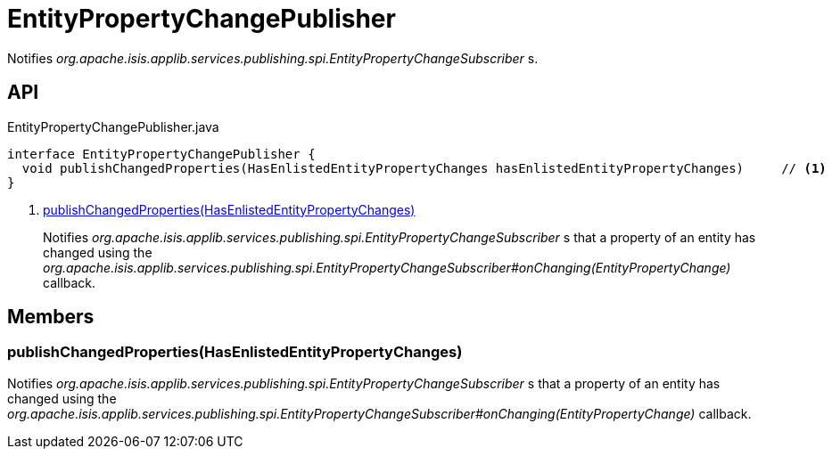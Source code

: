 = EntityPropertyChangePublisher
:Notice: Licensed to the Apache Software Foundation (ASF) under one or more contributor license agreements. See the NOTICE file distributed with this work for additional information regarding copyright ownership. The ASF licenses this file to you under the Apache License, Version 2.0 (the "License"); you may not use this file except in compliance with the License. You may obtain a copy of the License at. http://www.apache.org/licenses/LICENSE-2.0 . Unless required by applicable law or agreed to in writing, software distributed under the License is distributed on an "AS IS" BASIS, WITHOUT WARRANTIES OR  CONDITIONS OF ANY KIND, either express or implied. See the License for the specific language governing permissions and limitations under the License.

Notifies _org.apache.isis.applib.services.publishing.spi.EntityPropertyChangeSubscriber_ s.

== API

[source,java]
.EntityPropertyChangePublisher.java
----
interface EntityPropertyChangePublisher {
  void publishChangedProperties(HasEnlistedEntityPropertyChanges hasEnlistedEntityPropertyChanges)     // <.>
}
----

<.> xref:#publishChangedProperties_HasEnlistedEntityPropertyChanges[publishChangedProperties(HasEnlistedEntityPropertyChanges)]
+
--
Notifies _org.apache.isis.applib.services.publishing.spi.EntityPropertyChangeSubscriber_ s that a property of an entity has changed using the _org.apache.isis.applib.services.publishing.spi.EntityPropertyChangeSubscriber#onChanging(EntityPropertyChange)_ callback.
--

== Members

[#publishChangedProperties_HasEnlistedEntityPropertyChanges]
=== publishChangedProperties(HasEnlistedEntityPropertyChanges)

Notifies _org.apache.isis.applib.services.publishing.spi.EntityPropertyChangeSubscriber_ s that a property of an entity has changed using the _org.apache.isis.applib.services.publishing.spi.EntityPropertyChangeSubscriber#onChanging(EntityPropertyChange)_ callback.
